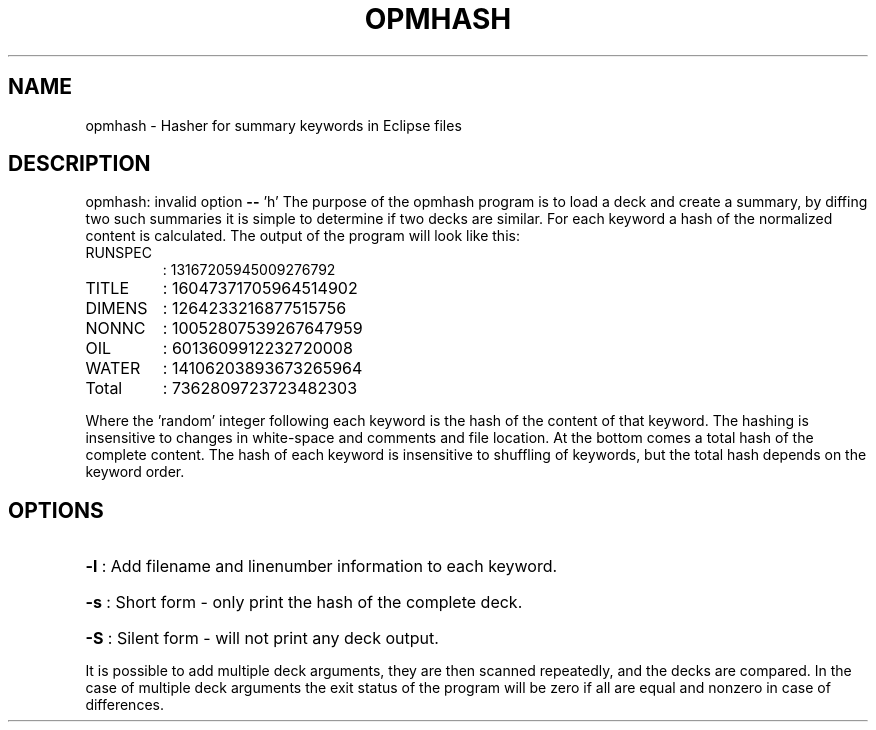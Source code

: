.TH OPMHASH "1" "October 2022" "opmhash 2022.10" "User Commands"
.SH NAME
opmhash \- Hasher for summary keywords in Eclipse files
.SH DESCRIPTION
opmhash: invalid option \fB\-\-\fR 'h'
The purpose of the opmhash program is to load a deck and create a summary, by
diffing two such summaries it is simple to determine if two decks are similar.
For each keyword a hash of the normalized content is calculated. The output of
the program will look like this:
.TP
RUNSPEC
: 13167205945009276792
.TP
TITLE
: 16047371705964514902
.TP
DIMENS
: 1264233216877515756
.TP
NONNC
: 10052807539267647959
.TP
OIL
: 6013609912232720008
.TP
WATER
: 14106203893673265964
.TP
Total
: 7362809723723482303
.PP
Where the 'random' integer following each keyword is the hash of the content of
that keyword. The hashing is insensitive to changes in white\-space and comments
and file location. At the bottom comes a total hash of the complete content. The
hash of each keyword is insensitive to shuffling of keywords, but the total hash
depends on the keyword order.
.SH OPTIONS
.HP
\fB\-l\fR : Add filename and linenumber information to each keyword.
.HP
\fB\-s\fR : Short form \- only print the hash of the complete deck.
.HP
\fB\-S\fR : Silent form \- will not print any deck output.
.PP
It is possible to add multiple deck arguments, they are then scanned repeatedly,
and the decks are compared. In the case of multiple deck arguments the exit
status of the program will be zero if all are equal and nonzero in case of
differences.


